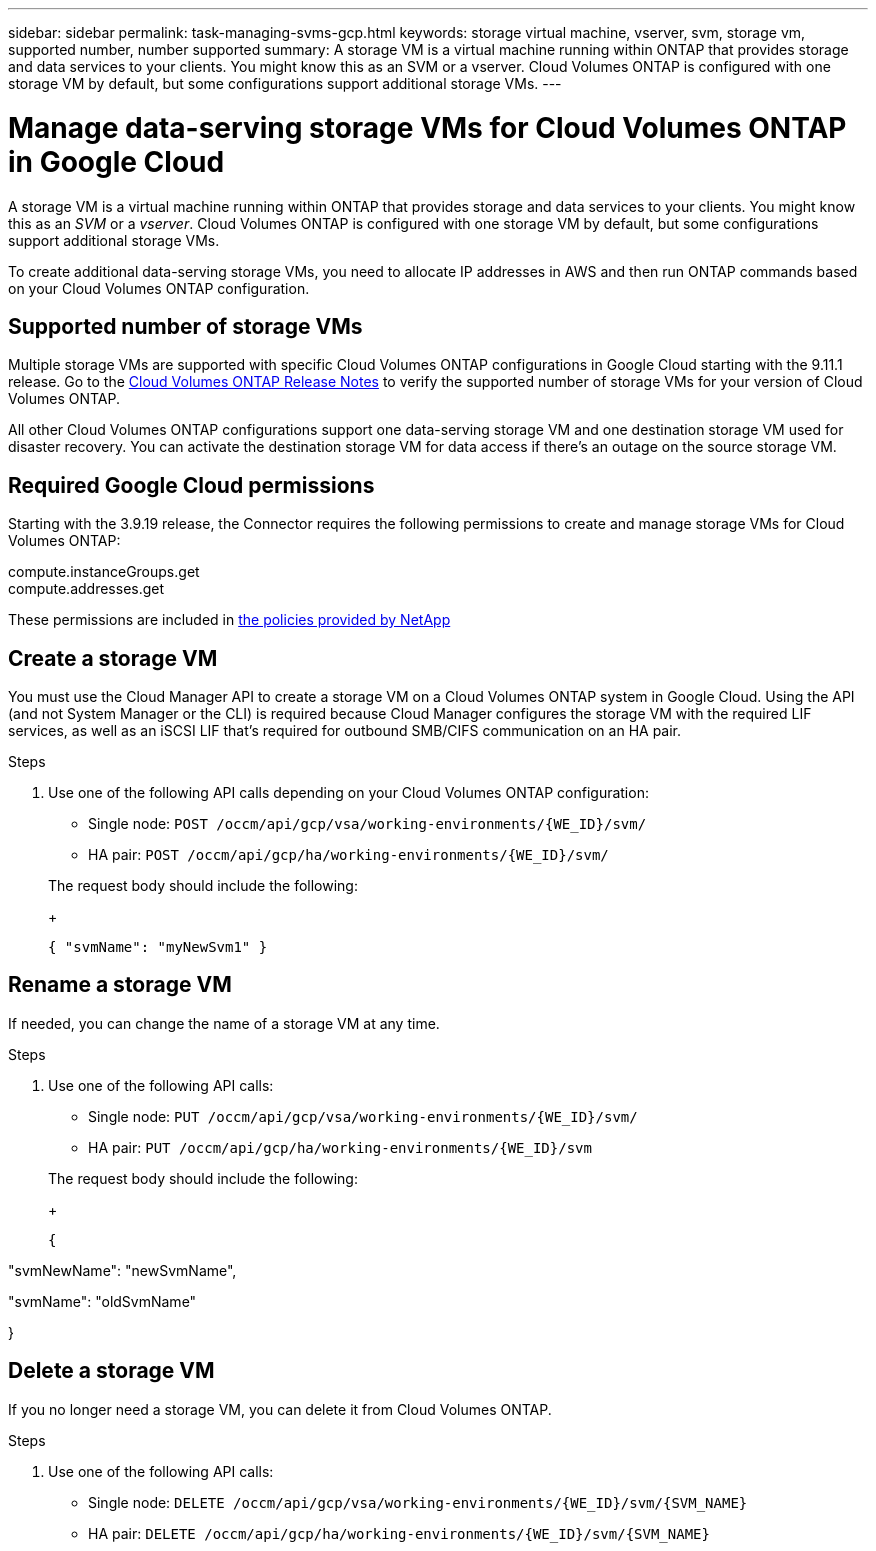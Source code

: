 ---
sidebar: sidebar
permalink: task-managing-svms-gcp.html
keywords: storage virtual machine, vserver, svm, storage vm, supported number, number supported
summary: A storage VM is a virtual machine running within ONTAP that provides storage and data services to your clients. You might know this as an SVM or a vserver. Cloud Volumes ONTAP is configured with one storage VM by default, but some configurations support additional storage VMs.
---

= Manage data-serving storage VMs for Cloud Volumes ONTAP in Google Cloud
:toc: macro
:hardbreaks:
:nofooter:
:icons: font
:linkattrs:
:imagesdir: ./media/

[.lead]
A storage VM is a virtual machine running within ONTAP that provides storage and data services to your clients. You might know this as an _SVM_ or a _vserver_. Cloud Volumes ONTAP is configured with one storage VM by default, but some configurations support additional storage VMs.

To create additional data-serving storage VMs, you need to allocate IP addresses in AWS and then run ONTAP commands based on your Cloud Volumes ONTAP configuration.

== Supported number of storage VMs

Multiple storage VMs are supported with specific Cloud Volumes ONTAP configurations in Google Cloud starting with the 9.11.1 release. Go to the https://docs.netapp.com/us-en/cloud-volumes-ontap-relnotes/index.html[Cloud Volumes ONTAP Release Notes^] to verify the supported number of storage VMs for your version of Cloud Volumes ONTAP.

All other Cloud Volumes ONTAP configurations support one data-serving storage VM and one destination storage VM used for disaster recovery. You can activate the destination storage VM for data access if there's an outage on the source storage VM.

== Required Google Cloud permissions

Starting with the 3.9.19 release, the Connector requires the following permissions to create and manage storage VMs for Cloud Volumes ONTAP:

compute.instanceGroups.get
compute.addresses.get

These permissions are included in https://mysupport.netapp.com/site/info/cloud-manager-policies[the policies provided by NetApp^]

== Create a storage VM

You must use the Cloud Manager API to create a storage VM on a Cloud Volumes ONTAP system in Google Cloud. Using the API (and not System Manager or the CLI) is required because Cloud Manager configures the storage VM with the required LIF services, as well as an iSCSI LIF that's required for outbound SMB/CIFS communication on an HA pair.

.Steps

. Use one of the following API calls depending on your Cloud Volumes ONTAP configuration:

* Single node: `POST /occm/api/gcp/vsa/working-environments/{WE_ID}/svm/`
* HA pair: `POST /occm/api/gcp/ha/working-environments/{WE_ID}/svm/`

+
The request body should include the following:
+
[source,json]
{ "svmName": "myNewSvm1" }

== Rename a storage VM

If needed, you can change the name of a storage VM at any time.

.Steps

. Use one of the following API calls:

* Single node: `PUT /occm/api/gcp/vsa/working-environments/{WE_ID}/svm/`
* HA pair: `PUT /occm/api/gcp/ha/working-environments/{WE_ID}/svm`

+
The request body should include the following:
+
[source,json]
{

"svmNewName": "newSvmName",

"svmName": "oldSvmName"

}

== Delete a storage VM

If you no longer need a storage VM, you can delete it from Cloud Volumes ONTAP.

.Steps

. Use one of the following API calls:

* Single node: `DELETE /occm/api/gcp/vsa/working-environments/{WE_ID}/svm/{SVM_NAME}`
* HA pair: `DELETE /occm/api/gcp/ha/working-environments/{WE_ID}/svm/{SVM_NAME}`
